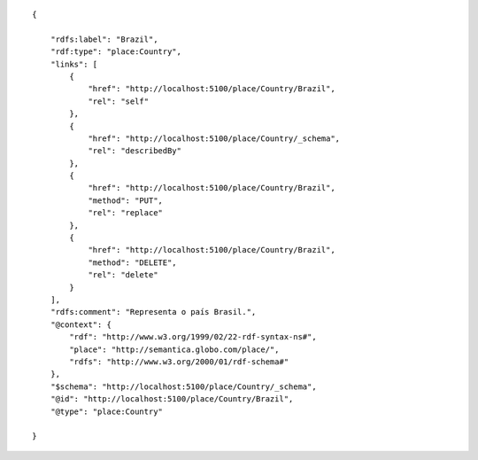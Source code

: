 .. highlight:: json

::

    {

        "rdfs:label": "Brazil",
        "rdf:type": "place:Country",
        "links": [
            {
                "href": "http://localhost:5100/place/Country/Brazil",
                "rel": "self"
            },
            {
                "href": "http://localhost:5100/place/Country/_schema",
                "rel": "describedBy"
            },
            {
                "href": "http://localhost:5100/place/Country/Brazil",
                "method": "PUT",
                "rel": "replace"
            },
            {
                "href": "http://localhost:5100/place/Country/Brazil",
                "method": "DELETE",
                "rel": "delete"
            }
        ],
        "rdfs:comment": "Representa o país Brasil.",
        "@context": {
            "rdf": "http://www.w3.org/1999/02/22-rdf-syntax-ns#",
            "place": "http://semantica.globo.com/place/",
            "rdfs": "http://www.w3.org/2000/01/rdf-schema#"
        },
        "$schema": "http://localhost:5100/place/Country/_schema",
        "@id": "http://localhost:5100/place/Country/Brazil",
        "@type": "place:Country"

    }
